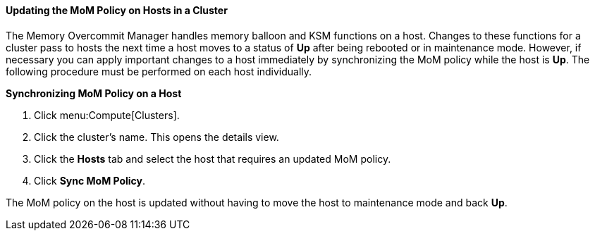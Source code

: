 [id="Updating_the_MoM_Policy_on_Hosts_in_a_Cluster_{context}"]
==== Updating the MoM Policy on Hosts in a Cluster

The Memory Overcommit Manager handles memory balloon and KSM functions on a host. Changes to these functions for a cluster pass to hosts the next time a host moves to a status of *Up* after being rebooted or in maintenance mode. However, if necessary you can apply important changes to a host immediately by synchronizing the MoM policy while the host is *Up*. The following procedure must be performed on each host individually.


*Synchronizing MoM Policy on a Host*

. Click menu:Compute[Clusters].
. Click the cluster's name. This opens the details view.
. Click the *Hosts* tab and select the host that requires an updated MoM policy.
. Click *Sync MoM Policy*.


The MoM policy on the host is updated without having to move the host to maintenance mode and back *Up*.
